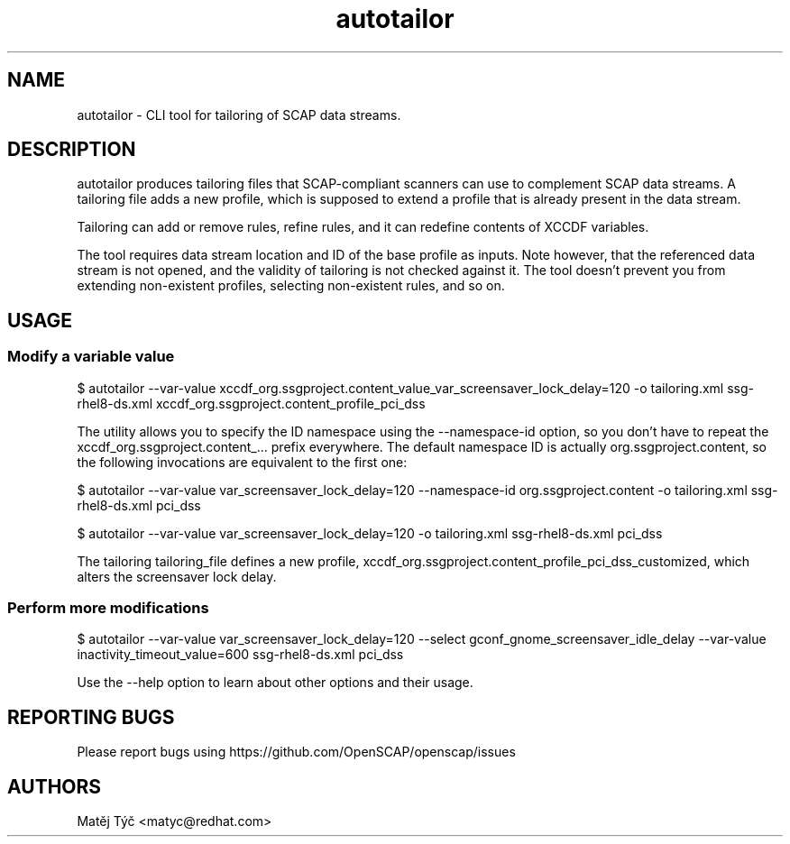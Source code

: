 .TH autotailor "8" "April 2020" "Red Hat, Inc." "System Administration Utilities"
.SH NAME
autotailor \- CLI tool for tailoring of SCAP data streams.
.SH DESCRIPTION
autotailor produces tailoring files that SCAP-compliant scanners can use to complement SCAP data streams.
A tailoring file adds a new profile, which is supposed to extend a profile that is already present in the data stream.

Tailoring can add or remove rules, refine rules, and it can redefine contents of XCCDF variables.

The tool requires data stream location and ID of the base profile as inputs.
Note however, that the referenced data stream is not opened, and the validity of tailoring is not checked against it.
The tool doesn't prevent you from extending non-existent profiles, selecting non-existent rules, and so on.

.SH USAGE
.SS Modify a variable value
$ autotailor --var-value xccdf_org.ssgproject.content_value_var_screensaver_lock_delay=120 -o tailoring.xml ssg-rhel8-ds.xml xccdf_org.ssgproject.content_profile_pci_dss

The utility allows you to specify the ID namespace using the --namespace-id option, so you don't have to repeat the xccdf_org.ssgproject.content_... prefix everywhere.
The default namespace ID is actually org.ssgproject.content, so the following invocations are equivalent to the first one:

$ autotailor --var-value var_screensaver_lock_delay=120 --namespace-id org.ssgproject.content -o tailoring.xml ssg-rhel8-ds.xml pci_dss

$ autotailor --var-value var_screensaver_lock_delay=120 -o tailoring.xml ssg-rhel8-ds.xml pci_dss

The tailoring tailoring_file defines a new profile, xccdf_org.ssgproject.content_profile_pci_dss_customized, which alters the screensaver lock delay.

.SS Perform more modifications
$ autotailor --var-value var_screensaver_lock_delay=120 --select gconf_gnome_screensaver_idle_delay --var-value inactivity_timeout_value=600 ssg-rhel8-ds.xml pci_dss

Use the --help option to learn about other options and their usage.

.SH REPORTING BUGS
.nf
Please report bugs using https://github.com/OpenSCAP/openscap/issues

.SH AUTHORS
.nf
Matěj Týč <matyc@redhat.com>
.fi
